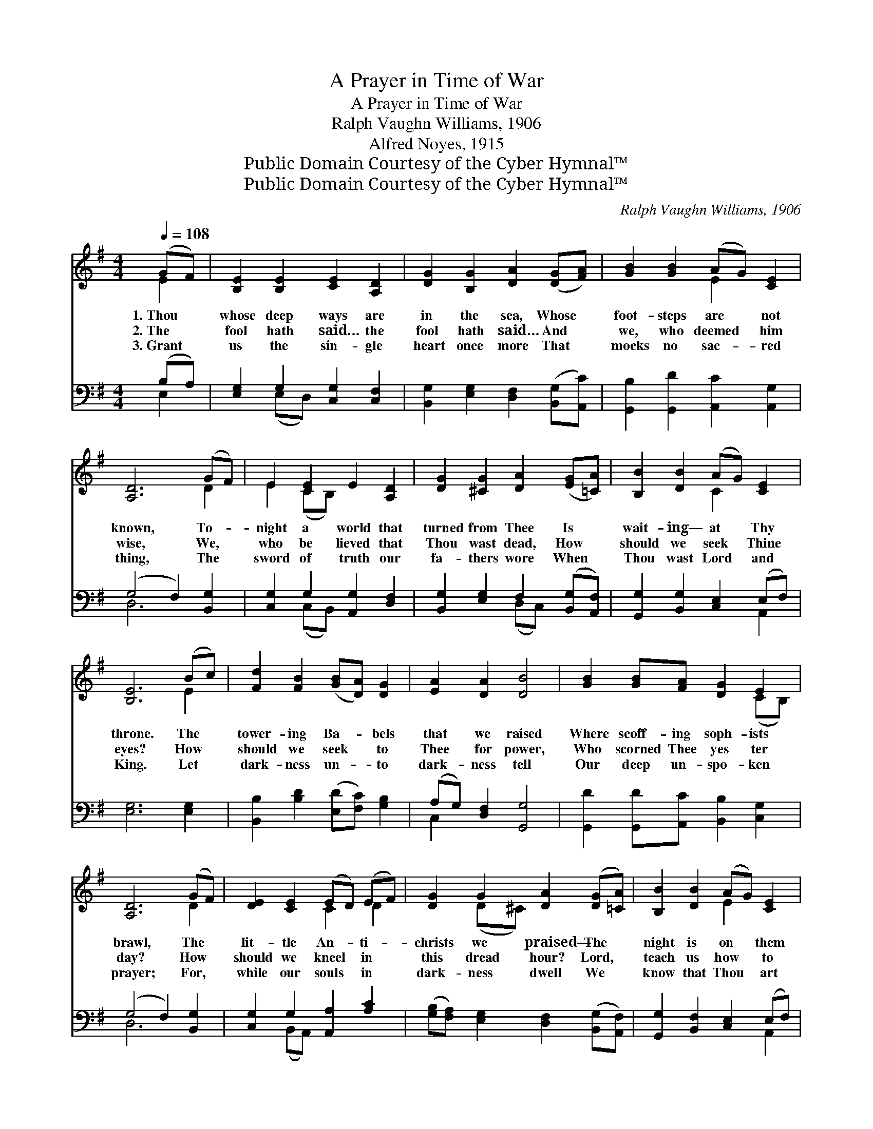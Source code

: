 X:1
T:A Prayer in Time of War
T:A Prayer in Time of War
T:Ralph Vaughn Williams, 1906
T:Alfred Noyes, 1915
T:Public Domain Courtesy of the Cyber Hymnal™
T:Public Domain Courtesy of the Cyber Hymnal™
C:Ralph Vaughn Williams, 1906
Z:Public Domain
Z:Courtesy of the Cyber Hymnal™
%%score ( 1 2 ) ( 3 4 )
L:1/8
Q:1/4=108
M:4/4
K:G
V:1 treble 
V:2 treble 
V:3 bass 
V:4 bass 
V:1
 (GF) | [B,E]2 [B,E]2 [CE]2 [A,D]2 | [DG]2 [B,G]2 [DA]2 ([DG][FA]) | [GB]2 [GB]2 (AG) [CE]2 | %4
w: 1.~Thou *|whose deep ways are|in the sea, Whose *|foot- steps are * not|
w: 2.~The *|fool hath said… the|fool hath said… And *|we, who deemed * him|
w: 3.~Grant *|us the sin- gle|heart once more That *|mocks no sac- * red|
 [A,D]6 (GF) | E2 [CE]2 E2 [A,D]2 | [DG]2 [^CG]2 [DA]2 ([EG][=CA]) | [B,B]2 [DB]2 (AG) [CE]2 | %8
w: known, To- *|night a world that|turned from Thee Is *|wait- ing— at * Thy|
w: wise, We, *|who be lieved that|Thou wast dead, How *|should we seek * Thine|
w: thing, The *|sword of truth our|fa- thers wore When *|Thou wast Lord * and|
 [B,E]6 (Bc) | [Fd]2 [FB]2 ([GB][DA]) [DG]2 | [EA]2 [DA]2 [DB]4 | [GB]2 [GB][FA] [DG]2 E2 | %12
w: throne. The *|tower- ing Ba- * bels|that we raised|Where scoff- ing soph- ists|
w: eyes? How *|should we seek * to|Thee for power,|Who scorned Thee yes ter|
w: King. Let *|dark- ness un- * to|dark- ness tell|Our deep un- spo- ken|
 [A,D]6 (GF) | [DE]2 [CE]2 (ED) (EF) | [DG]2 G2 [DA]2 ([DG][=CA]) | [B,B]2 [DB]2 (AG) [CE]2 | %16
w: brawl, The *|lit- tle An- * ti- *|christs we praised— The *|night is on * them|
w: day? How *|should we kneel * in *|this dread hour? Lord, *|teach us how * to|
w: prayer; For, *|while our souls * in *|dark- ness dwell We *|know that Thou * art|
 [B,E]6 |] %17
w: all.|
w: pray.|
w: there.|
V:2
 E2 | x8 | x8 | x4 E2 x2 | x6 D2 | E2 (CB,) x4 | x8 | x4 C2 x2 | x6 E2 | x8 | x8 | x6 (CB,) | %12
 x6 D2 | x4 C2 D2 | x2 (D^C) x4 | x4 E2 x2 | x6 |] %17
V:3
 (B,A,) | [E,G,]2 G,2 [C,G,]2 [C,F,]2 | [B,,G,]2 [E,G,]2 [D,F,]2 ([B,,G,][A,,C]) | %3
 [G,,B,]2 [G,,D]2 [A,,C]2 [A,,G,]2 | (G,4 F,2) [B,,G,]2 | [C,G,]2 G,2 [A,,G,]2 [D,F,]2 | %6
 [B,,G,]2 [E,G,]2 F,2 ([B,,G,][A,,F,]) | [G,,G,]2 [B,,G,]2 [C,E,]2 (E,F,) | [E,G,]6 [E,G,]2 | %9
 [B,,B,]2 [B,D]2 ([E,D][F,C]) [G,B,]2 | (A,G,) [D,F,]2 [G,,G,]4 | %11
 [G,,D]2 [G,,D][A,,C] [B,,B,]2 [C,G,]2 | (G,4 F,2) [B,,G,]2 | [C,G,]2 G,2 [A,,A,]2 [A,C]2 | %14
 ([G,B,][F,A,]) [E,G,]2 [D,F,]2 ([B,,G,][A,,F,]) | [G,,G,]2 [B,,F,]2 [C,E,]2 (E,F,) | [E,,E,G,]6 |] %17
V:4
 E,2 | x2 (E,D,) x4 | x8 | x8 | D,6 x2 | x2 (C,B,,) x4 | x4 (D,C,) x2 | x6 A,,2 | x8 | x8 | %10
 C,2 x6 | x8 | D,6 x2 | x2 (B,,A,,) x4 | x8 | x6 A,,2 | x6 |] %17

